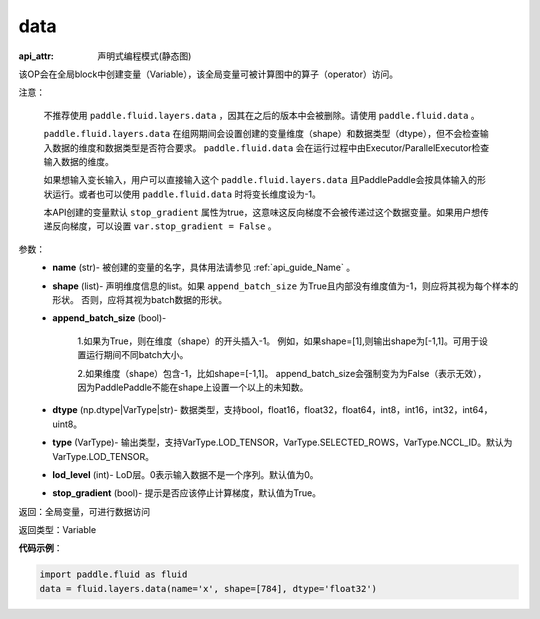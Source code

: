 .. _cn_api_fluid_layers_data:

data
-------------------------------

:api_attr: 声明式编程模式(静态图)

.. py:function:: paddle.fluid.layers.data(name, shape, append_batch_size=True, dtype='float32', lod_level=0, type=VarType.LOD_TENSOR, stop_gradient=True)

该OP会在全局block中创建变量（Variable），该全局变量可被计算图中的算子（operator）访问。

注意：

  不推荐使用 ``paddle.fluid.layers.data`` ，因其在之后的版本中会被删除。请使用 ``paddle.fluid.data`` 。 

  ``paddle.fluid.layers.data`` 在组网期间会设置创建的变量维度（shape）和数据类型（dtype），但不会检查输入数据的维度和数据类型是否符合要求。 ``paddle.fluid.data`` 会在运行过程中由Executor/ParallelExecutor检查输入数据的维度。

  如果想输入变长输入，用户可以直接输入这个 ``paddle.fluid.layers.data`` 且PaddlePaddle会按具体输入的形状运行。或者也可以使用 ``paddle.fluid.data`` 时将变长维度设为-1。

  本API创建的变量默认 ``stop_gradient`` 属性为true，这意味这反向梯度不会被传递过这个数据变量。如果用户想传递反向梯度，可以设置 ``var.stop_gradient = False`` 。

参数：
    - **name** (str)- 被创建的变量的名字，具体用法请参见 :ref:`api_guide_Name` 。
    - **shape** (list)- 声明维度信息的list。如果 ``append_batch_size`` 为True且内部没有维度值为-1，则应将其视为每个样本的形状。 否则，应将其视为batch数据的形状。
    - **append_batch_size** (bool)-

        1.如果为True，则在维度（shape）的开头插入-1。
        例如，如果shape=[1],则输出shape为[-1,1]。可用于设置运行期间不同batch大小。

        2.如果维度（shape）包含-1，比如shape=[-1,1]。
        append_batch_size会强制变为为False（表示无效），因为PaddlePaddle不能在shape上设置一个以上的未知数。

    - **dtype** (np.dtype|VarType|str)- 数据类型，支持bool，float16，float32，float64，int8，int16，int32，int64，uint8。
    - **type** (VarType)- 输出类型，支持VarType.LOD_TENSOR，VarType.SELECTED_ROWS，VarType.NCCL_ID。默认为VarType.LOD_TENSOR。
    - **lod_level** (int)- LoD层。0表示输入数据不是一个序列。默认值为0。
    - **stop_gradient** (bool)- 提示是否应该停止计算梯度，默认值为True。

返回：全局变量，可进行数据访问

返回类型：Variable

**代码示例**：

.. code-block:: python

    import paddle.fluid as fluid
    data = fluid.layers.data(name='x', shape=[784], dtype='float32')










